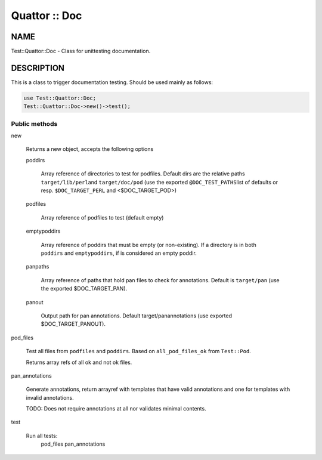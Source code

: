 
##############
Quattor :: Doc
##############


****
NAME
****


Test::Quattor::Doc - Class for unittesting documentation.


***********
DESCRIPTION
***********


This is a class to trigger documentation testing.
Should be used mainly as follows:


.. code-block:: perl

     use Test::Quattor::Doc;
     Test::Quattor::Doc->new()->test();


Public methods
==============



new
 
 Returns a new object, accepts the following options
 
 
 poddirs
  
  Array reference of directories to test for podfiles.
  Default dirs are the relative paths \ ``target/lib/perl``\ 
  and \ ``target/doc/pod``\  (use the exported \ ``@DOC_TEST_PATHS``\ 
  list of defaults or resp. \ ``$DOC_TARGET_PERL``\  and <$DOC_TARGET_POD>)
  
 
 
 podfiles
  
  Array reference of podfiles to test (default empty)
  
 
 
 emptypoddirs
  
  Array reference of poddirs that must be empty (or non-existing).
  If a directory is in both \ ``poddirs``\  and \ ``emptypoddirs``\ ,
  if is considered an empty poddir.
  
 
 
 panpaths
  
  Array reference of paths that hold pan files to check for annotations.
  Default is \ ``target/pan``\  (use the exported $DOC_TARGET_PAN).
  
 
 
 panout
  
  Output path for pan annotations. Default
  target/panannotations (use exported $DOC_TARGET_PANOUT).
  
 
 


pod_files
 
 Test all files from \ ``podfiles``\  and \ ``poddirs``\ .
 Based on \ ``all_pod_files_ok``\  from \ ``Test::Pod``\ .
 
 Returns array refs of all ok and not ok files.
 


pan_annotations
 
 Generate annotations, return arrayref with templates that
 have valid annotations and one for templates with invalid annotations.
 
 TODO: Does not require annotations at all nor validates
 minimal contents.
 


test
 
 Run all tests:
     pod_files
     pan_annotations
 



